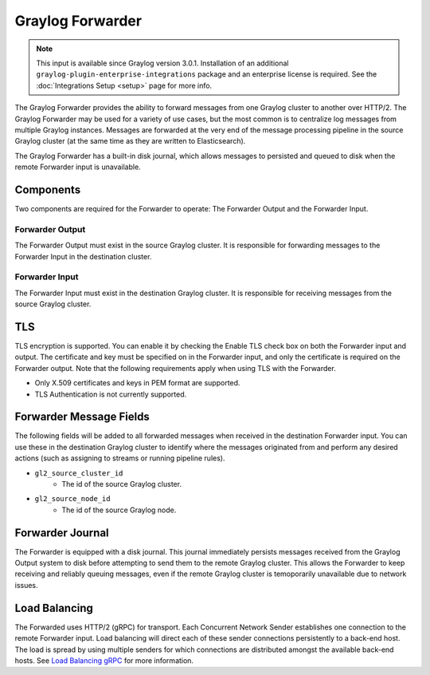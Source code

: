 .. _forwarder:

*****************
Graylog Forwarder
*****************

.. note:: This input is available since Graylog version 3.0.1. Installation of an additional ``graylog-plugin-enterprise-integrations`` package and an enterprise license is required. See the :doc:`Integrations Setup <setup>` page for more info.

The Graylog Forwarder provides the ability to forward messages from one Graylog cluster to another over HTTP/2.
The Graylog Forwarder may be used for a variety of use cases, but the most common is to centralize log messages
from multiple Graylog instances. Messages are forwarded at the very end of the message processing pipeline in the
source Graylog cluster (at the same time as they are written to Elasticsearch).

The Graylog Forwarder has a built-in disk journal, which allows messages to persisted and queued to disk when the
remote Forwarder input is unavailable.

Components
----------
Two components are required for the Forwarder to operate: The Forwarder Output and the Forwarder Input.

Forwarder Output
~~~~~~~~~~~~~~~~
The Forwarder Output must exist in the source Graylog cluster. It is responsible for forwarding messages to the
Forwarder Input in the destination cluster.

Forwarder Input
~~~~~~~~~~~~~~~
The Forwarder Input must exist in the destination Graylog cluster. It is responsible for receiving messages from the
source Graylog cluster.

TLS
---
TLS encryption is supported. You can enable it by checking the Enable TLS check box on both the Forwarder input and
output. The certificate and key must be specified on in the Forwarder input, and only the certificate is required
on the Forwarder output. Note that the following requirements apply when using TLS with the Forwarder.

* Only X.509 certificates and keys in PEM format are supported.

* TLS Authentication is not currently supported.

Forwarder Message Fields
------------------------
The following fields will be added to all forwarded messages when received in the destination Forwarder input.
You can use these in the destination Graylog cluster to identify where the messages originated from and perform
any desired actions (such as assigning to streams or running pipeline rules).

* ``gl2_source_cluster_id``
    * The id of the source Graylog cluster.

* ``gl2_source_node_id``
    * The id of the source Graylog node.

Forwarder Journal
-----------------
The Forwarder is equipped with a disk journal. This journal immediately persists messages received from the Graylog
Output system to disk before attempting to send them to the remote Graylog cluster. This allows the Forwarder to
keep receiving and reliably queuing messages, even if the remote Graylog cluster is temoporarily unavailable due to
network issues.

Load Balancing
--------------
The Forwarded uses HTTP/2 (gRPC) for transport. Each Concurrent Network Sender establishes one connection to the remote
Forwarder input. Load balancing will direct each of these sender connections persistently to a back-end host. The load
is spread by using multiple senders for which connections are distributed amongst the available back-end hosts.
See `Load Balancing gRPC <https://grpc.io/blog/loadbalancing>`__ for more information.